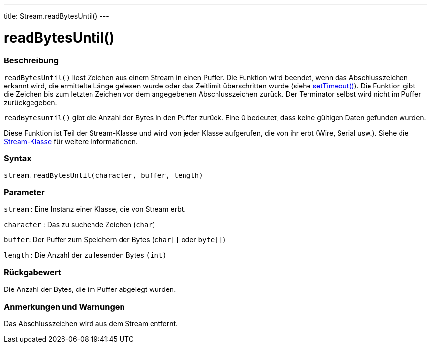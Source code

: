 ---
title: Stream.readBytesUntil()
---




= readBytesUntil()


// OVERVIEW SECTION STARTS
[#overview]
--

[float]
=== Beschreibung
`readBytesUntil()` liest Zeichen aus einem Stream in einen Puffer. Die Funktion wird beendet, wenn das Abschlusszeichen erkannt wird, die ermittelte Länge gelesen wurde
oder das Zeitlimit überschritten wurde (siehe link:../streamsettimeout[setTimeout()]). Die Funktion gibt die Zeichen bis zum letzten Zeichen vor dem angegebenen Abschlusszeichen zurück.
Der Terminator selbst wird nicht im Puffer zurückgegeben.

`readBytesUntil()` gibt die Anzahl der Bytes in den Puffer zurück. Eine 0 bedeutet, dass keine gültigen Daten gefunden wurden.

Diese Funktion ist Teil der Stream-Klasse und wird von jeder Klasse aufgerufen, die von ihr erbt (Wire, Serial usw.). Siehe die link:../../stream[Stream-Klasse] für weitere Informationen.
[%hardbreaks]


[float]
=== Syntax
`stream.readBytesUntil(character, buffer, length)`


[float]
=== Parameter
`stream` : Eine Instanz einer Klasse, die von Stream erbt.

`character` : Das zu suchende Zeichen (`char`)

`buffer`: Der Puffer zum Speichern der Bytes (`char[]` oder `byte[]`)

`length` : Die Anzahl der zu lesenden Bytes `(int)`

[float]
=== Rückgabewert
Die Anzahl der Bytes, die im Puffer abgelegt wurden.

--
// OVERVIEW SECTION ENDS


// HOW TO USE SECTION STARTS
[#howtouse]
--

[float]
=== Anmerkungen und Warnungen
Das Abschlusszeichen wird aus dem Stream entfernt.
[%hardbreaks]

--
// HOW TO USE SECTION ENDS
